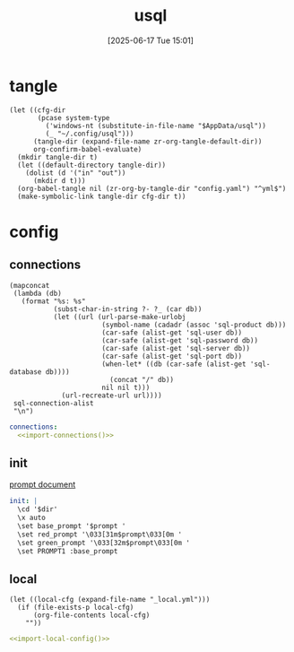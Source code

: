 #+title:      usql
#+date:       [2025-06-17 Tue 15:01]
#+filetags:   :db:
#+identifier: 20250617T150125

* tangle
#+begin_src elisp
(let ((cfg-dir
       (pcase system-type
         ('windows-nt (substitute-in-file-name "$AppData/usql"))
         (_ "~/.config/usql")))
      (tangle-dir (expand-file-name zr-org-tangle-default-dir))
      org-confirm-babel-evaluate)
  (mkdir tangle-dir t)
  (let ((default-directory tangle-dir))
    (dolist (d '("in" "out"))
      (mkdir d t)))
  (org-babel-tangle nil (zr-org-by-tangle-dir "config.yaml") "^yml$")
  (make-symbolic-link tangle-dir cfg-dir t))
#+end_src

* config

** connections
:PROPERTIES:
:CUSTOM_ID: 0df0f4af-3a5f-4b7e-b0cd-6b390b2b02b2
:END:
#+name: import-connections
#+begin_src elisp
(mapconcat
 (lambda (db)
   (format "%s: %s"
           (subst-char-in-string ?- ?_ (car db))
           (let ((url (url-parse-make-urlobj
                       (symbol-name (cadadr (assoc 'sql-product db)))
                       (car-safe (alist-get 'sql-user db))
                       (car-safe (alist-get 'sql-password db))
                       (car-safe (alist-get 'sql-server db))
                       (car-safe (alist-get 'sql-port db))
                       (when-let* ((db (car-safe (alist-get 'sql-database db))))
                         (concat "/" db))
                       nil nil t)))
             (url-recreate-url url))))
 sql-connection-alist
 "\n")
#+end_src

#+begin_src yml
connections:
  <<import-connections()>>
#+end_src

** init
:PROPERTIES:
:CUSTOM_ID: d081e613-7128-4cfe-9314-3662603a9d53
:END:
[[https://github.com/xo/usql/blob/fe0d3cd0fc4972744460d79f936fb3fb025480c4/handler/handler.go#L491][prompt document]]
#+begin_src yml :var dir=(expand-file-name zr-org-tangle-default-dir) prompt="%N%M%>%~%x%R%#"
init: |
  \cd '$dir'
  \x auto
  \set base_prompt '$prompt '
  \set red_prompt '\033[31m$prompt\033[0m '
  \set green_prompt '\033[32m$prompt\033[0m '
  \set PROMPT1 :base_prompt
#+end_src

** local
:PROPERTIES:
:CUSTOM_ID: 691cc39a-9187-42b3-964f-849d0a281b12
:END:
#+name: import-local-config
#+begin_src elisp
(let ((local-cfg (expand-file-name "_local.yml")))
  (if (file-exists-p local-cfg)
      (org-file-contents local-cfg)
    ""))
#+end_src

#+begin_src yml
<<import-local-config()>>
#+end_src
